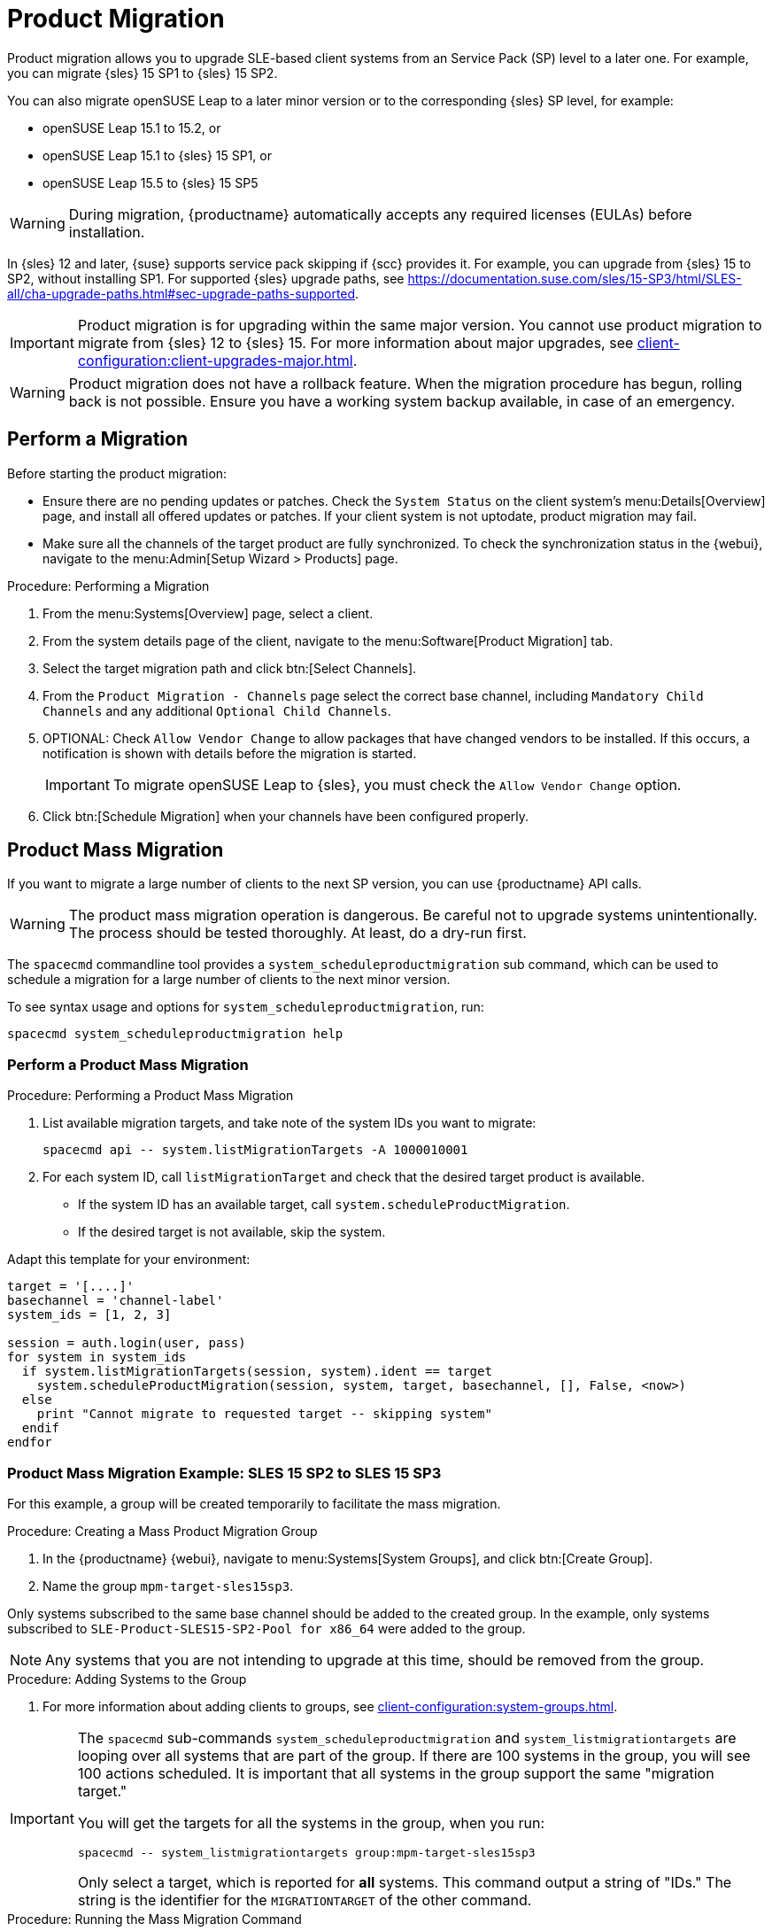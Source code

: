 [[client-upgrades-spmigration]]
= Product Migration

Product migration allows you to upgrade SLE-based client systems from an Service Pack (SP) level to a later one.
For example, you can migrate {sles}{nbsp}15{nbsp}SP1 to {sles}{nbsp}15{nbsp}SP2.

You can also migrate openSUSE Leap to a later minor version or to the corresponding {sles} SP level, for example:

* openSUSE Leap 15.1 to 15.2, or
* openSUSE Leap 15.1 to {sles} 15 SP1, or
* openSUSE Leap 15.5 to {sles} 15 SP5

[WARNING]
====
During migration, {productname} automatically accepts any required licenses (EULAs) before installation.
====

In {sles}{nbsp}12 and later, {suse} supports service pack skipping if {scc} provides it.
For example, you can upgrade from {sles}{nbsp}15 to SP2, without installing SP1.
For supported {sles} upgrade paths, see https://documentation.suse.com/sles/15-SP3/html/SLES-all/cha-upgrade-paths.html#sec-upgrade-paths-supported.



[IMPORTANT]
====
Product migration is for upgrading within the same major version.
You cannot use product migration to migrate from {sles}{nbsp}12 to {sles}{nbsp}15.
For more information about major upgrades, see xref:client-configuration:client-upgrades-major.adoc[].
====


[WARNING]
====
Product migration does not have a rollback feature.
When the migration procedure has begun, rolling back is not possible.
Ensure you have a working system backup available, in case of an emergency.
====



== Perform a Migration

//<<<<<<< HEAD
//Before starting the product migration, ensure there are no pending updates or patches.
//Check the [guimenu]``System Status`` on the client system's menu:Details[Overview] page, and install all offered updates or patches.
//If your client system is not up to date, product migration may fail.



//[NOTE]
//====
//Before starting a migration, make sure all the channels of the target product are fully synchronized.
//To check the synchronization status in the {webui}, navigate to the menu:Admin[Setup Wizard > Products] page.
//====
//=======
Before starting the product migration:
//>>>>>>> 0e0438098ed (Converted admonition to plain text in the unnumbered list.)

* Ensure there are no pending updates or patches.
  Check the [guimenu]``System Status`` on the client system's menu:Details[Overview] page, and install all offered updates or patches.
  If your client system is not uptodate, product migration may fail.
* Make sure all the channels of the target product are fully synchronized.
  To check the synchronization status in the {webui}, navigate to the menu:Admin[Setup Wizard > Products] page.


.Procedure: Performing a Migration
. From the menu:Systems[Overview] page, select a client.
. From the system details page of the client, navigate to the menu:Software[Product Migration] tab.
. Select the target migration path and click btn:[Select Channels].
. From the [guimenu]``Product Migration - Channels`` page select the correct base channel, including ``Mandatory Child Channels`` and any additional ``Optional Child Channels``.
. OPTIONAL: Check [guimenu]``Allow Vendor Change`` to allow packages that have changed vendors to be installed.
  If this occurs, a notification is shown with details before the migration is started.
+
[IMPORTANT]
====
To migrate openSUSE Leap to {sles}, you must check the [guimenu]``Allow Vendor Change`` option.
====
. Click btn:[Schedule Migration] when your channels have been configured properly.



== Product Mass Migration

If you want to migrate a large number of clients to the next SP version, you can use {productname} API calls.



[WARNING]
====
The product mass migration operation is dangerous.
Be careful not to upgrade systems unintentionally.
The process should be tested thoroughly.
At least, do a dry-run first.
====

The [command]``spacecmd`` commandline tool provides a [systemitem]``system_scheduleproductmigration`` sub command, which can be used to schedule a migration for a large number of clients to the next minor version.

To see syntax usage and options for [systemitem]``system_scheduleproductmigration``, run:

----
spacecmd system_scheduleproductmigration help
----



=== Perform a Product Mass Migration

.Procedure: Performing a Product Mass Migration
. List available migration targets, and take note of the system IDs you want to migrate:
+
----
spacecmd api -- system.listMigrationTargets -A 1000010001
----
. For each system ID, call [systemitem]``listMigrationTarget`` and check that the desired target product is available.
+
* If the system ID has an available target, call [systemitem]``system.scheduleProductMigration``.
* If the desired target is not available, skip the system.

Adapt this template for your environment:

----
target = '[....]'
basechannel = 'channel-label'
system_ids = [1, 2, 3]

session = auth.login(user, pass)
for system in system_ids
  if system.listMigrationTargets(session, system).ident == target
    system.scheduleProductMigration(session, system, target, basechannel, [], False, <now>)
  else
    print "Cannot migrate to requested target -- skipping system"
  endif
endfor
----




=== Product Mass Migration Example: SLES 15 SP2 to SLES 15 SP3

////
Adjust the following draft text
////

For this example, a group will be created temporarily to facilitate the mass migration.

.Procedure: Creating a Mass Product Migration Group

. In the {productname} {webui}, navigate to menu:Systems[System Groups], and click btn:[Create Group].
. Name the group [literal]``mpm-target-sles15sp3``.



Only systems subscribed to the same base channel should be added to the created group.
In the example, only systems subscribed to [literal]``SLE-Product-SLES15-SP2-Pool for x86_64`` were added to the group.

[NOTE]
====
Any systems that you are not intending to upgrade at this time, should be removed from the group.
====


.Procedure: Adding Systems to the Group

. For more information about adding clients to groups, see xref:client-configuration:system-groups.adoc#_add_clients_to_groups[].

////
Note or warning about taking normal precautions (backups, make sure fully patched, etc)
////

[IMPORTANT]
====
The [command]``spacecmd`` sub-commands [literal]``system_scheduleproductmigration`` and [command]``system_listmigrationtargets`` are looping over all systems that are part of the group.
If there are 100 systems in the group, you will see 100 actions scheduled.
It is important that all systems in the group support the same "migration target."

You will get the targets for all the systems in the group, when you run:

----
spacecmd -- system_listmigrationtargets group:mpm-target-sles15sp3
----

Only select a target, which is reported for *all* systems.
This command output a string of "IDs."
The string is the identifier for the [literal]``MIGRATIONTARGET`` of the other command.
====



.Procedure: Running the Mass Migration Command

. For this example to upgrade all systems in the group [literal]``mpm-target-sles15sp3`` from SLES 12 SP2 to SLES 15 SP, enter on the command line:
+
----
spacecmd -- system_scheduleproductmigration group:mpm-target-sles15sp3 \
    sle-product-sles15-sp3-pool-x86_64 "[190,203,195,1242]" -d
----
+
. The syntax for the [command]``system_scheduleproductmigration`` command is as follows:
+
----
spacecmd -- system_scheduleproductmigration <SYSTEM> <BASE_CHANNEL_LABEL> \
    <MIGRATION_TARGET> [options]
----

For more information, see [command]``spacecmd -- system_scheduleproductmigration help``.



=== Mandatory Syntax

<SYSTEM>::
For this example we will use the group we created to select all of the systems from that group:
+
----
group:mpm-target-sles15sp3
----

<BASE_CHANNEL_LABEL>::
This is the label for the target base channel.
In this case, the system is being upgraded to SLES 15 SP3, and the label is [literal]``sle-product-sles15-sp3-pool-x86_64``.
+
To see a list of all base channels currently mirrored, run:
+
----
spacecmd softwarechannel_listbasechannels.
----
+
Keep in mind you cannot upgrade to a channel unless it is an available target for your current base channel.

<MIGRATION_TARGET>::
To identify this value for systems in the group [literal]``group:mpm-target-sles15sp3``, run:
+
----
spacecmd -- system_listmigrationtargets group:mpm-target-sles15sp3
----
+
The [literal]``MIGRATION_TARGET`` parameter must be passed in the following format; note necessary shell quotation to prevent sideeffects with brackets:
+
----
"[190,203,195,1242]"
----

Options::
+
. -s START_TIME
. -d pass this flag, if you want to do a dry run (it is recommended to run a dry run before the actual migration)
. -c CHILD_CHANNELS (comma-separated child channels labels (with no spaces))
+
In this case we included the [literal]``-d`` option, which can be removed after a successful dry run.

If successful, you will see the command output with the following for each scheduled system:

. Scheduling Product migration for system mpm-sles152-1
. Scheduled action ID: 66

You can also track the action, in this case the dry run, in the {webui} for a given system in the group.
From the system details page of the client, Navigate to menu:Events[History].
If there are any failures during the dry run, the system should be investigated.

If all is well, the [literal]``-d`` option can be removed from the command to run the real migration.
After the migration is complete, you can reboot the system from the {productname} {webui}.

